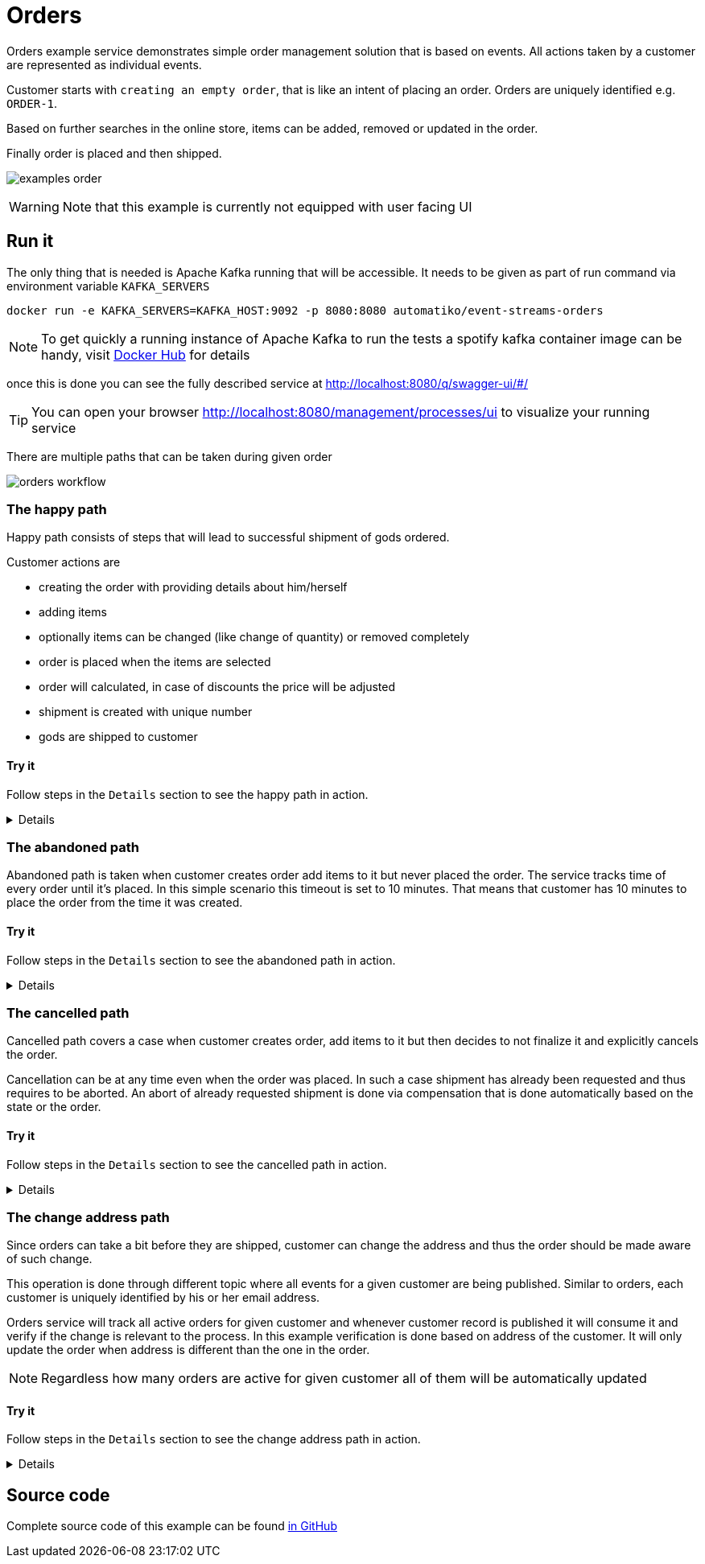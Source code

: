 :imagesdir: ../../images

= Orders

Orders example service demonstrates simple order management solution
that is based on events. All actions taken by a customer are represented
as individual events.

Customer starts with `creating an empty order`, that is like an intent of
placing an order. Orders are uniquely identified e.g. `ORDER-1`.

Based on further searches in the online store, items can be added, removed
or updated in the order.

Finally order is placed and then shipped.

image:examples-order.png[]

WARNING: Note that this example is currently not equipped with user facing UI

== Run it

The only thing that is needed is Apache Kafka running that will be accessible.
It needs to be given as part of run command via environment variable `KAFKA_SERVERS`

`docker run -e KAFKA_SERVERS=KAFKA_HOST:9092 -p 8080:8080 automatiko/event-streams-orders`

NOTE: To get quickly a running instance of Apache Kafka to run the tests
a spotify kafka container image can be handy, visit
link:https://hub.docker.com/r/spotify/kafka/[Docker Hub] for details

once this is done you can see the fully described service at
 link:http://localhost:8080/q/swagger-ui/#/[]

TIP: You can open your browser link:http://localhost:8080/management/processes/ui[]
to visualize your running service

There are multiple paths that can be taken during given order

image::orders-workflow.png[]

=== The happy path

Happy path consists of steps that will lead to successful shipment of gods ordered.

Customer actions are

- creating the order with providing details about him/herself
- adding items
- optionally items can be changed (like change of quantity) or removed completely
- order is placed when the items are selected
- order will calculated, in case of discounts the price will be adjusted
- shipment is created with unique number
- gods are shipped to customer

==== Try it

Follow steps in the `Details` section to see the happy path in action.

[%collapsible]
====
Here are the steps to try out with happy path

* Create new order

- Topic `orders`
- Set record key to `ORDER-1`
- Set the record value to
[json]
----
{
  "order": {
    "customer": {
      "address": {
        "city": "New York",
        "country": "US",
        "street": "Main Street 1",
        "zipCode": "10000"
      },
      "email": "john@doe.org",
      "firstName": "John",
      "lastName": "Doe",
      "phone": "123456"
    },
    "orderDate": "2020-12-07",
    "orderNumber": "ORDER-1",
    "status": "Created"
  }
}
----

* Add item to the order

- Topic `orders`
- Set record key to `ORDER-1`
- Set the record value to
[json]
----
{
  "item" : {
    "articleId" : "1234",
    "name" : "pen",
    "price" : 10,
    "quantity" : 4
  }
}
----

* Update item to add/remove

NOTE: Use positive number for quantity to add more items, use negative
to deduct items or set it to 0 to remove given item completely

- Topic `orders`
- Set record key to `ORDER-1`
- Set the record value to
[json]
----
{
  "item" : {
    "articleId" : "1234",
    "name" : "pen",
    "price" : 10,
    "quantity" : 4
  }
}
----

* Place the order

- Topic `orders`
- Set record key to `ORDER-1`
- Set the record value to
[json]
----
{
  "order": {
    "customer": {
      "address": {
        "city": "New York",
        "country": "US",
        "street": "Main Street 1",
        "zipCode": "10000"
      },
      "email": "john@doe.org",
      "firstName": "John",
      "lastName": "Doe",
      "phone": "123456"
    },
    "orderDate": "2020-12-07",
    "orderNumber": "ORDER-1",
    "status": "Placed"
  }
}
----

* Ship the order

- Topic `orders`
- Set record key to `ORDER-1`
- Set the record value to
[json]
----
{
  "order": {
    "customer": {
      "address": {
        "city": "New York",
        "country": "US",
        "street": "Main Street 1",
        "zipCode": "10000"
      },
      "email": "john@doe.org",
      "firstName": "John",
      "lastName": "Doe",
      "phone": "123456"
    },
    "orderDate": "2020-12-07",
    "orderNumber": "ORDER-1",
    "status": "Shipped"
  }
}
----
====

=== The abandoned path

Abandoned path is taken when customer creates order add items to it but never placed the order.
The service tracks time of every order until it's placed. In this simple scenario
this timeout is set to 10 minutes. That means that customer has 10 minutes to place
the order from the time it was created.

==== Try it

Follow steps in the `Details` section to see the abandoned path in action.

[%collapsible]
====
Here are the steps to try out with happy path

* Create new order

- Topic `orders`
- Set record key to `ORDER-1`
- Set the record value to
[json]
----
{
  "order": {
    "customer": {
      "address": {
        "city": "New York",
        "country": "US",
        "street": "Main Street 1",
        "zipCode": "10000"
      },
      "email": "john@doe.org",
      "firstName": "John",
      "lastName": "Doe",
      "phone": "123456"
    },
    "orderDate": "2020-12-07",
    "orderNumber": "ORDER-1",
    "status": "Created"
  }
}
----

* Add item to the order

- Topic `orders`
- Set record key to `ORDER-1`
- Set the record value to
[json]
----
{
  "item" : {
    "articleId" : "1234",
    "name" : "pen",
    "price" : 10,
    "quantity" : 4
  }
}
----

* Update item to add/remove

NOTE: Use positive number for quantity to add more items, use negative
to deduct items or set it to 0 to remove given item completely

- Topic `orders`
- Set record key to `ORDER-1`
- Set the record value to
[json]
----
{
  "item" : {
    "articleId" : "1234",
    "name" : "pen",
    "price" : 10,
    "quantity" : 4
  }
}
----

* Wait for the timeout to happen

After 10 minutes from the creation time, the order will be automatically closed.
====

=== The cancelled path

Cancelled path covers a case when customer creates order, add items to it
but then decides to not finalize it and explicitly cancels the order.

Cancellation can be at any time even when the order was placed. In such a case
shipment has already been requested and thus requires to be aborted.
An abort of already requested shipment is done via compensation that is
done automatically based on the state or the order.

==== Try it

Follow steps in the `Details` section to see the cancelled path in action.

[%collapsible]
====
Here are the steps to try out with cancelled path

* Create new order

- Topic `orders`
- Set record key to `ORDER-1`
- Set the record value to
[json]
----
{
  "order": {
    "customer": {
      "address": {
        "city": "New York",
        "country": "US",
        "street": "Main Street 1",
        "zipCode": "10000"
      },
      "email": "john@doe.org",
      "firstName": "John",
      "lastName": "Doe",
      "phone": "123456"
    },
    "orderDate": "2020-12-07",
    "orderNumber": "ORDER-1",
    "status": "Created"
  }
}
----

* Add item to the order

- Topic `orders`
- Set record key to `ORDER-1`
- Set the record value to
[json]
----
{
  "item" : {
    "articleId" : "1234",
    "name" : "pen",
    "price" : 10,
    "quantity" : 4
  }
}
----

* Update item to add/remove

NOTE: Use positive number for quantity to add more items, use negative
to deduct items or set it to 0 to remove given item completely

- Topic `orders`
- Set record key to `ORDER-1`
- Set the record value to
[json]
----
{
  "item" : {
    "articleId" : "1234",
    "name" : "pen",
    "price" : 10,
    "quantity" : 4
  }
}
----

* Place the order

- Topic `orders`
- Set record key to `ORDER-1`
- Set the record value to
[json]
----
{
  "order": {
    "customer": {
      "address": {
        "city": "New York",
        "country": "US",
        "street": "Main Street 1",
        "zipCode": "10000"
      },
      "email": "john@doe.org",
      "firstName": "John",
      "lastName": "Doe",
      "phone": "123456"
    },
    "orderDate": "2020-12-07",
    "orderNumber": "ORDER-1",
    "status": "Placed"
  }
}
----

* Cancel the order which will compensate requested shipment

- Topic `orders`
- Set record key to `ORDER-1`
- Set the record value to
[json]
----
{
  "order": {
    "customer": {
      "address": {
        "city": "New York",
        "country": "US",
        "street": "Main Street 1",
        "zipCode": "10000"
      },
      "email": "john@doe.org",
      "firstName": "John",
      "lastName": "Doe",
      "phone": "123456"
    },
    "orderDate": "2020-12-07",
    "orderNumber": "ORDER-1",
    "status": "Cancelled"
  }
}
----
====

=== The change address path

Since orders can take a bit before they are shipped, customer can change the address
and thus the order should be made aware of such change.

This operation is done through different topic where all events for a given customer are
being published. Similar to orders, each customer is uniquely identified
by his or her email address.

Orders service will track all active orders for given customer and
whenever customer record is published it will consume it and verify if the change
is relevant to the process. In this example verification is done based
on address of the customer. It will only update the order when address is
different than the one in the order.

NOTE: Regardless how many orders are active for given customer all of them
will be automatically updated

==== Try it

Follow steps in the `Details` section to see the change address path in action.

[%collapsible]
====
Here are the steps to try out with change address path

* Create new order

- Topic `orders`
- Set record key to `ORDER-1`
- Set the record value to
[json]
----
{
  "order": {
    "customer": {
      "address": {
        "city": "New York",
        "country": "US",
        "street": "Main Street 1",
        "zipCode": "10000"
      },
      "email": "john@doe.org",
      "firstName": "John",
      "lastName": "Doe",
      "phone": "123456"
    },
    "orderDate": "2020-12-07",
    "orderNumber": "ORDER-1",
    "status": "Created"
  }
}
----

* Add item to the order

- Topic `orders`
- Set record key to `ORDER-1`
- Set the record value to
[json]
----
{
  "item" : {
    "articleId" : "1234",
    "name" : "pen",
    "price" : 10,
    "quantity" : 4
  }
}
----

* Update item to add/remove

NOTE: Use positive number for quantity to add more items, use negative
to deduct items or set it to 0 to remove given item completely

- Topic `orders`
- Set record key to `ORDER-1`
- Set the record value to
[json]
----
{
  "item" : {
    "articleId" : "1234",
    "name" : "pen",
    "price" : 10,
    "quantity" : 4
  }
}
----

* Place the order

- Topic `orders`
- Set record key to `ORDER-1`
- Set the record value to
[json]
----
{
  "order": {
    "customer": {
      "address": {
        "city": "New York",
        "country": "US",
        "street": "Main Street 1",
        "zipCode": "10000"
      },
      "email": "john@doe.org",
      "firstName": "John",
      "lastName": "Doe",
      "phone": "123456"
    },
    "orderDate": "2020-12-07",
    "orderNumber": "ORDER-1",
    "status": "Placed"
  }
}
----

* Update customer's address

- Topic `customers`
- Set record key to `john@doe.org`
- Set the record value to
[json]
----
{
    "firstName": "John",
    "lastName": "Doe",
    "email": "john@doe.org",
    "phone": "123456",
    "address": {
        "street": "Second avenue 4",
        "city": "Boston",
        "zipCode": "00022",
        "country": "US"
    }
}
----

Display the order again to see the address change for the customer.
====

== Source code

Complete source code of this example can be found
link:https://github.com/automatiko-io/automatiko-examples/tree/main/event-streams-orders[in GitHub]
